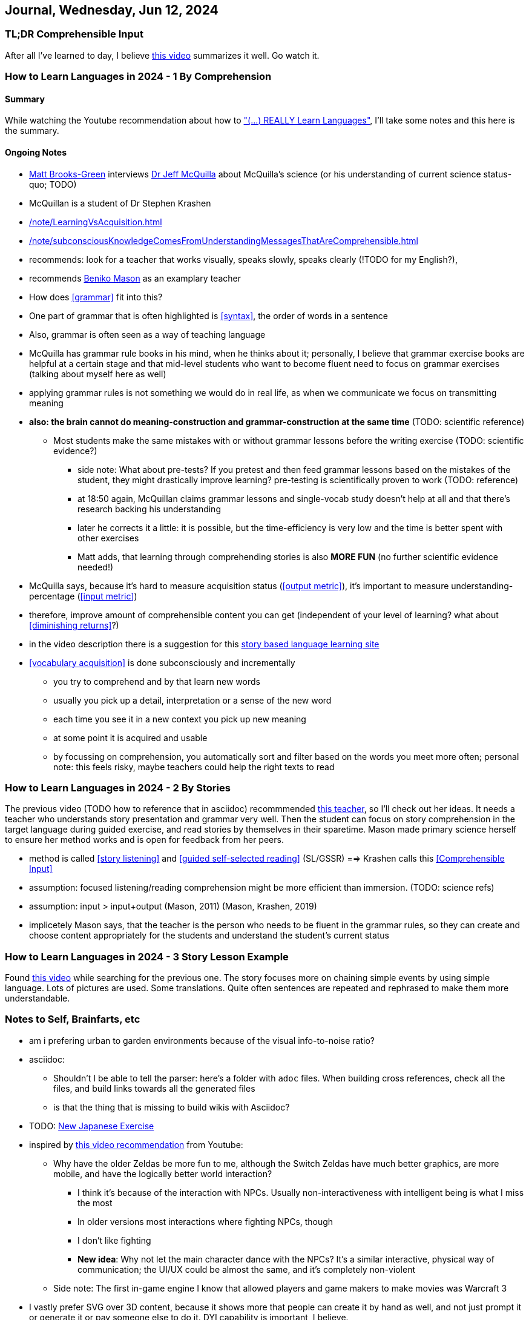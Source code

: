 == Journal, Wednesday, Jun 12, 2024
//Settings:
:icons: font
:bibtex-style: harvard-gesellschaft-fur-bildung-und-forschung-in-europa
:toc:

=== TL;DR Comprehensible Input

After all I've learned to day, I believe https://youtu.be/rqpUTVYNCVU?si=9YsdblItmiAlOi6x[this video] summarizes it well. Go watch it.

=== How to Learn Languages in 2024 - 1 By Comprehension
====  Summary

While watching the Youtube recommendation about how to https://www.youtube.com/watch?v=9Olt2FO99SQ["(...) REALLY Learn Languages"],
I'll take some notes and this here is the summary.


==== Ongoing Notes

* https://www.youtube.com/@matt_brooks-green[Matt Brooks-Green] interviews http://backseatlinguist.com/blog/[Dr Jeff McQuilla] about McQuilla's science (or his understanding of current science status-quo; TODO)
* McQuillan is a student of Dr Stephen Krashen
* xref:/note/LearningVsAcquisition.adoc[]

* xref:/note/subconsciousKnowledgeComesFromUnderstandingMessagesThatAreComprehensible.adoc[]
* recommends: look for a teacher that works visually, speaks slowly, speaks clearly (!TODO for my English?), 
* recommends https://youtu.be/SFZyArZa-o0?si=m3CYf-By9x5NaXtI[Beniko Mason] as an examplary teacher
* How does <<grammar>> fit into this?
* One part of grammar that is often highlighted is <<syntax>>, the order of words in a sentence
* Also, grammar is often seen as a way of teaching language
* McQuilla has grammar rule books in his mind, when he thinks about it;
  personally, I believe that grammar exercise books are helpful at a certain stage and that mid-level students who want to become fluent need to focus on grammar exercises
  (talking about myself here as well)
* applying grammar rules is not something we would do in real life, as when we communicate we focus on transmitting meaning
* **also: the brain cannot do meaning-construction and grammar-construction at the same time** (TODO: scientific reference)
** Most students make the same mistakes with or without grammar lessons before the writing exercise (TODO: scientific evidence?)
*** side note: What about pre-tests? If you pretest and then feed grammar lessons based on the mistakes of the student, they might drastically improve learning? pre-testing is scientifically proven to work (TODO: reference)
*** at 18:50 again, McQuillan claims grammar lessons and single-vocab study doesn't help at all and that there's research backing his understanding
*** later he corrects it a little: it is possible, but the time-efficiency is very low and the time is better spent with other exercises
*** Matt adds, that learning through comprehending stories is also **MORE FUN** (no further scientific evidence needed!)
* McQuilla says, because it's hard to measure acquisition status (<<output metric>>), it's important to measure understanding-percentage (<<input metric>>)
* therefore, improve amount of comprehensible content you can get (independent of your level of learning? what about <<diminishing returns>>?)
* in the video description there is a suggestion for this https://learn.storylearning.com/uncovered-select-language37129904?affiliate_id=4012887[story based language learning site]
* <<vocabulary acquisition>> is done subconsciously and incrementally
** you try to comprehend and by that learn new words
** usually you pick up a detail, interpretation or a sense of the new word
** each time you see it in a new context you pick up new meaning
** at some point it is acquired and usable
** by focussing on comprehension, you automatically sort and filter based on the words you meet more often; personal note: this feels risky, maybe teachers could help the right texts to read

=== How to Learn Languages in 2024 - 2 By Stories

The previous video (TODO how to reference that in asciidoc) recommmended https://youtu.be/oQ74fe2fMDk?si=sMglOKdgmebHg5Ph[this teacher], so I'll check out her ideas.
It needs a teacher who understands story presentation and grammar very well. Then the student can focus on story comprehension in the target language during guided exercise, and read stories by themselves
in their sparetime. Mason made primary science herself to ensure her method works and is open for feedback from her peers.

* method is called <<story listening>> and <<guided self-selected reading>> (SL/GSSR) ==> Krashen calls this <<Comprehensible Input>>
* assumption: focused listening/reading comprehension might be more efficient than immersion. (TODO: science refs)
* assumption: input > input+output (Mason, 2011) (Mason, Krashen, 2019)
* implicetely Mason says, that the teacher is the person who needs to be fluent in the grammar rules, so they can create and choose content appropriately for the students and understand the student's current status

=== How to Learn Languages in 2024 - 3 Story Lesson Example

Found https://youtu.be/PvynPXIs3b8?si=MmyehBbGiGtNyslb[this video] while searching for the previous one.
The story focuses more on chaining simple events by using simple language. Lots of pictures are used. Some translations. Quite often sentences are repeated and rephrased to make them more understandable.


=== Notes to Self, Brainfarts, etc

* am i prefering urban to garden environments because of the visual info-to-noise ratio?
* asciidoc:
** Shouldn't I be able to tell the parser: here's a folder with `adoc` files. When building cross references, check all the files, and build links towards all the generated files
** is that the thing that is missing to build wikis with Asciidoc?
* TODO: https://www.youtube.com/watch?v=wOXxs2YpJCk&list=TLPQMTIwNjIwMjRVXsTIKVEsoA&index=3[New Japanese Exercise]
* inspired by https://youtu.be/iio_ZOS2T3s?si=izHOv2B1NF4Efcvr[this video recommendation] from Youtube:
** Why have the older Zeldas be more fun to me, although the Switch Zeldas have much better graphics, are more mobile, and have the logically better world interaction?
*** I think it's because of the interaction with NPCs. Usually non-interactiveness with intelligent being is what I miss the most
*** In older versions most interactions where fighting NPCs, though
*** I don't like fighting
*** **New idea**: Why not let the main character dance with the NPCs? It's a similar interactive, physical way of communication; the UI/UX could be almost the same, and it's completely non-violent
** Side note: The first in-game engine I know that allowed players and game makers to make movies was Warcraft 3
* I vastly prefer SVG over 3D content, because it shows more that people can create it by hand as well, and not just prompt it or generate it or pay someone else to do it. DYI capability is important, I believe.
